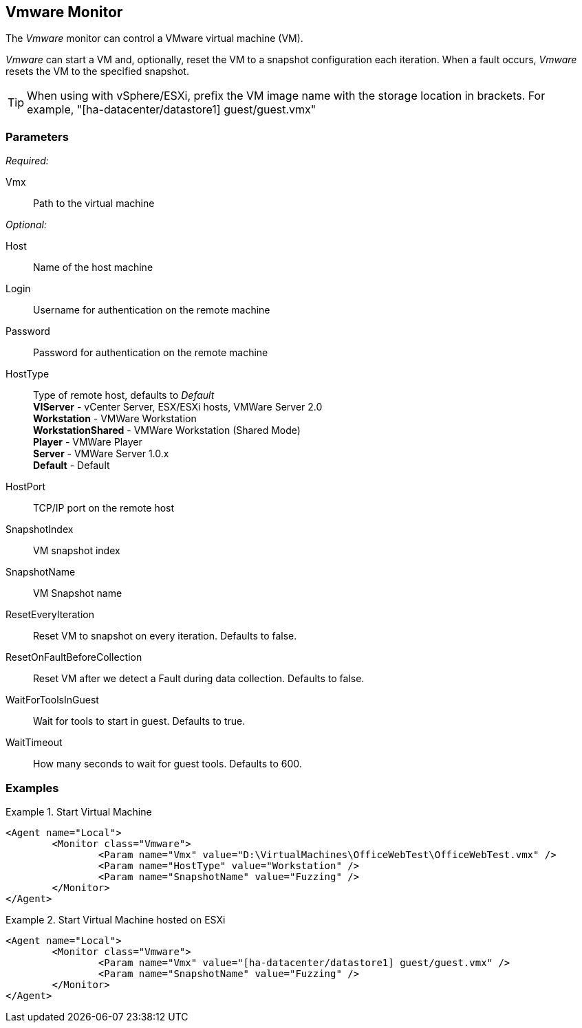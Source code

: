 <<<
[[Monitors_Vmware]]
== Vmware Monitor

The _Vmware_ monitor can control a VMware virtual machine (VM).  

_Vmware_ can start a VM and, optionally, reset the VM to a snapshot configuration each iteration.  When a fault occurs, _Vmware_ resets the VM to the specified snapshot.

TIP: When using with vSphere/ESXi, prefix the VM image name with the storage location in brackets.  For example, "[ha-datacenter/datastore1] guest/guest.vmx"

=== Parameters

_Required:_

Vmx:: Path to the virtual machine

_Optional:_

Host:: Name of the host machine
Login:: Username for authentication on the remote machine
Password:: Password for authentication on the remote machine
HostType:: Type of remote host, defaults to _Default_  +
	*VIServer* - vCenter Server, ESX/ESXi hosts, VMWare Server 2.0  +
	*Workstation* - VMWare Workstation  +
	*WorkstationShared* -  VMWare Workstation (Shared Mode)  +
	*Player* - VMWare Player  +
	*Server* - VMWare Server 1.0.x  +
    *Default* - Default

HostPort::
	TCP/IP port on the remote host

SnapshotIndex:: VM snapshot index
SnapshotName:: VM Snapshot name
ResetEveryIteration:: Reset VM to snapshot on every iteration. Defaults to false.
ResetOnFaultBeforeCollection:: Reset VM after we detect a Fault during data collection. Defaults to false.
WaitForToolsInGuest:: Wait for tools to start in guest. Defaults to true.
WaitTimeout:: How many seconds to wait for guest tools. Defaults to 600.

=== Examples

ifdef::peachug[]

.Start Virtual Machine  +
====================

This parameter example is from a setup that programmatically starts a VM.

[cols="2,4" options="header",halign="center"] 
|==========================================================
|Parameter     |Value
|Vmx           |D:\VirtualMachines\OfficeWebTest\OfficeWebTest.vmx
|HostType      |Workstation
|SnapshotName  |Fuzzing
|==========================================================
====================


.Start Virtual Machine hosted on ESXi  +
====================

This parameter example is from a setup that programmatically starts a VM.

[cols="2,4" options="header",halign="center"] 
|==========================================================
|Parameter     |Value
|Vmx           |[ha-datacenter/datastore1] guest/guest.vmx
|SnapshotName  |Fuzzing
|==========================================================
====================

endif::peachug[]


ifndef::peachug[]


.Start Virtual Machine
======================
[source,xml]
----
<Agent name="Local">
	<Monitor class="Vmware">
		<Param name="Vmx" value="D:\VirtualMachines\OfficeWebTest\OfficeWebTest.vmx" />
		<Param name="HostType" value="Workstation" />
		<Param name="SnapshotName" value="Fuzzing" />
	</Monitor>
</Agent>
----
======================

.Start Virtual Machine hosted on ESXi
======================
[source,xml]
----
<Agent name="Local">
	<Monitor class="Vmware">
		<Param name="Vmx" value="[ha-datacenter/datastore1] guest/guest.vmx" />
		<Param name="SnapshotName" value="Fuzzing" />
	</Monitor>
</Agent>
----
======================

endif::peachug[]

